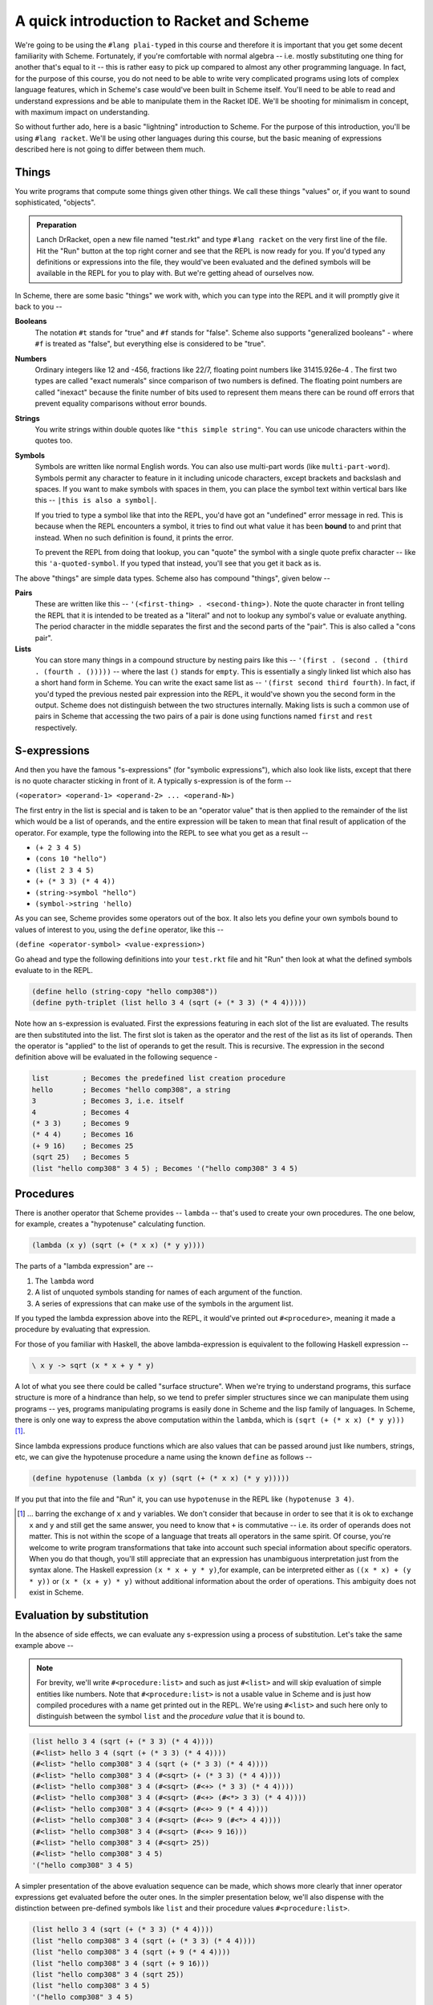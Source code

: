 A quick introduction to Racket and Scheme
=========================================

We're going to be using the ``#lang plai-typed`` in this course and therefore
it is important that you get some decent familiarity with Scheme. Fortunately,
if you're comfortable with normal algebra -- i.e. mostly substituting one thing
for another that's equal to it -- this is rather easy to pick up compared to
almost any other programming language. In fact, for the purpose of this course,
you do not need to be able to write very complicated programs using lots of
complex language features, which in Scheme's case would've been built in Scheme
itself. You'll need to be able to read and understand expressions and be able
to manipulate them in the Racket IDE. We'll be shooting for minimalism in
concept, with maximum impact on understanding.

So without further ado, here is a basic "lightning" introduction to Scheme. For
the purpose of this introduction, you'll be using ``#lang racket``. We'll be
using other languages during this course, but the basic meaning of expressions
described here is not going to differ between them much.

Things
------

You write programs that compute some things given other things. We call these
things "values" or, if you want to sound sophisticated, "objects". 

.. admonition:: **Preparation**

   Lanch DrRacket, open a new file named "test.rkt" and type ``#lang racket``
   on the very first line of the file. Hit the "Run" button at the top right
   corner and see that the REPL is now ready for you. If you'd typed any
   definitions or expressions into the file, they would've been evaluated
   and the defined symbols will be available in the REPL for you to play with.
   But we're getting ahead of ourselves now.

In Scheme, there are some basic "things" we work with, which you can type
into the REPL and it will promptly give it back to you --

**Booleans**
    The notation ``#t`` stands for "true" and ``#f`` stands for "false".
    Scheme also supports "generalized booleans" - where ``#f`` is
    treated as "false", but everything else is considered to be "true".

**Numbers**
    Ordinary integers like 12 and -456, fractions like 22/7, floating
    point numbers like 31415.926e-4 . The first two types are called
    "exact numerals" since comparison of two numbers is defined.
    The floating point numbers are called "inexact" because the finite
    number of bits used to represent them means there can be round off
    errors that prevent equality comparisons without error bounds.

**Strings**
    You write strings within double quotes like ``"this simple string"``.
    You can use unicode characters within the quotes too.

**Symbols**
    Symbols are written like normal English words. You can also use
    multi-part words (like ``multi-part-word``). Symbols permit
    any character to feature in it including unicode characters,
    except brackets and backslash and spaces. If you want to make
    symbols with spaces in them, you can place the symbol text within
    vertical bars like this -- ``|this is also a symbol|``. 

    If you tried to type a symbol like that into the REPL, you'd have got an
    "undefined" error message in red. This is because when the REPL encounters
    a symbol, it tries to find out what value it has been **bound** to and
    print that instead. When no such definition is found, it prints the error.

    To prevent the REPL from doing that lookup, you can "quote" the symbol
    with a single quote prefix character -- like this ``'a-quoted-symbol``.
    If you typed that instead, you'll see that you get it back as is.


The above "things" are simple data types. Scheme also has compound "things",
given below --

**Pairs**
    These are written like this -- ``'(<first-thing> . <second-thing>)``. Note
    the quote character in front telling the REPL that it is intended to be
    treated as a "literal" and not to lookup any symbol's value or evaluate
    anything. The period character in the middle separates the first and the
    second parts of the "pair". This is also called a "cons pair".

**Lists**
    You can store many things in a compound structure by nesting pairs like
    this -- ``'(first . (second . (third . (fourth . ()))))`` -- where the last
    ``()`` stands for ``empty``. This is essentially a singly linked list which
    also has a short hand form in Scheme. You can write the exact same list as
    -- ``'(first second third fourth)``. In fact, if you'd typed the previous
    nested pair expression into the REPL, it would've shown you the second form
    in the output. Scheme does not distinguish between the two structures
    internally. Making lists is such a common use of pairs in Scheme that
    accessing the two pairs of a pair is done using functions named ``first``
    and ``rest`` respectively.

S-expressions
-------------

And then you have the famous "s-expressions" (for "symbolic expressions"),
which also look like lists, except that there is no quote character sticking in
front of it. A typically s-expression is of the form --

``(<operator> <operand-1> <operand-2> ... <operand-N>)``

The first entry in the list is special and is taken to be an "operator value"
that is then applied to the remainder of the list which would be a list of
operands, and the entire expression will be taken to mean that final result
of application of the operator. For example, type the following into the
REPL to see what you get as a result --

* ``(+ 2 3 4 5)`` 
* ``(cons 10 "hello")``
* ``(list 2 3 4 5)``
* ``(+ (* 3 3) (* 4 4))``
* ``(string->symbol "hello")``
* ``(symbol->string 'hello)``

As you can see, Scheme provides some operators out of the box. It also lets
you define your own symbols bound to values of interest to you, using the
``define`` operator, like this --

``(define <operator-symbol> <value-expression>)``

Go ahead and type the following definitions into your ``test.rkt`` file
and hit "Run" then look at what the defined symbols evaluate to in the
REPL.

.. code-block:: racket

    (define hello (string-copy "hello comp308"))
    (define pyth-triplet (list hello 3 4 (sqrt (+ (* 3 3) (* 4 4)))))

Note how an s-expression is evaluated. First the expressions featuring
in each slot of the list are evaluated. The results are then substituted
into the list. The first slot is taken as the operator and the rest of
the list as its list of operands. Then the operator is "applied" to
the list of operands to get the result. This is recursive. The expression
in the second definition above will be evaluated in the following sequence -

.. code-block:: racket

    list        ; Becomes the predefined list creation procedure
    hello       ; Becomes "hello comp308", a string
    3           ; Becomes 3, i.e. itself
    4           ; Becomes 4
    (* 3 3)     ; Becomes 9
    (* 4 4)     ; Becomes 16
    (+ 9 16)    ; Becomes 25
    (sqrt 25)   ; Becomes 5
    (list "hello comp308" 3 4 5) ; Becomes '("hello comp308" 3 4 5)

Procedures
----------

There is another operator that Scheme provides -- ``lambda`` -- that's
used to create your own procedures. The one below, for example,
creates a "hypotenuse" calculating function.

.. code-block:: racket

    (lambda (x y) (sqrt (+ (* x x) (* y y))))

The parts of a "lambda expression" are --

1. The ``lambda`` word
2. A list of unquoted symbols standing for names of each argument of the
   function.
3. A series of expressions that can make use of the symbols in the
   argument list.

If you typed the lambda expression above into the REPL, it would've printed out
``#<procedure>``, meaning it made a procedure by evaluating that expression.

For those of you familiar with Haskell, the above lambda-expression is
equivalent to the following Haskell expression --

.. code-block:: haskell

    \ x y -> sqrt (x * x + y * y)

A lot of what you see there could be called "surface structure". When
we're trying to understand programs, this surface structure is more of
a hindrance than help, so we tend to prefer simpler structures since we
can manipulate them using programs -- yes, programs manipulating programs
is easily done in Scheme and the lisp family of languages. In Scheme,
there is only one way to express the above computation within the ``lambda``,
which is ``(sqrt (+ (* x x) (* y y)))`` [#xy]_.

Since lambda expressions produce functions which are also values that can be
passed around just like numbers, strings, etc, we can give the hypotenuse
procedure a name using the known ``define`` as follows --

.. code-block:: racket

    (define hypotenuse (lambda (x y) (sqrt (+ (* x x) (* y y)))))

If you put that into the file and "Run" it, you can use ``hypotenuse``
in the REPL like ``(hypotenuse 3 4)``.

.. [#xy] ... barring the exchange of ``x`` and ``y`` variables. We don't
   consider that because in order to see that it is ok to exchange ``x``
   and ``y`` and still get the same answer, you need to know that ``+``
   is commutative -- i.e. its order of operands does not matter. This is
   not within the scope of a language that treats all operators in the same
   spirit. Of course, you're welcome to write program transformations that
   take into account such special information about specific operators.
   When you do that though, you'll still appreciate that an expression has
   unambiguous interpretation just from the syntax alone. The Haskell expression
   ``(x * x + y * y)``,for example, can be interpreted either as 
   ``((x * x) + (y * y))`` or ``(x * (x + y) * y)`` without additional
   information about the order of operations. This ambiguity does not exist
   in Scheme.

Evaluation by substitution
--------------------------

In the absence of side effects, we can evaluate any s-expression
using a process of substitution. Let's take the same example
above --

.. note:: For brevity, we'll write ``#<procedure:list>`` and such as just
   ``#<list>`` and will skip evaluation of simple entities like numbers. Note
   that ``#<procedure:list>`` is not a usable value in Scheme and is just how
   compiled procedures with a name get printed out in the REPL. We're using
   ``#<list>`` and such here only to distinguish between the symbol ``list``
   and the *procedure value* that it is bound to.

.. code-block:: racket

    (list hello 3 4 (sqrt (+ (* 3 3) (* 4 4))))
    (#<list> hello 3 4 (sqrt (+ (* 3 3) (* 4 4)))) 
    (#<list> "hello comp308" 3 4 (sqrt (+ (* 3 3) (* 4 4)))) 
    (#<list> "hello comp308" 3 4 (#<sqrt> (+ (* 3 3) (* 4 4)))) 
    (#<list> "hello comp308" 3 4 (#<sqrt> (#<+> (* 3 3) (* 4 4)))) 
    (#<list> "hello comp308" 3 4 (#<sqrt> (#<+> (#<*> 3 3) (* 4 4)))) 
    (#<list> "hello comp308" 3 4 (#<sqrt> (#<+> 9 (* 4 4)))) 
    (#<list> "hello comp308" 3 4 (#<sqrt> (#<+> 9 (#<*> 4 4)))) 
    (#<list> "hello comp308" 3 4 (#<sqrt> (#<+> 9 16))) 
    (#<list> "hello comp308" 3 4 (#<sqrt> 25)) 
    (#<list> "hello comp308" 3 4 5) 
    '("hello comp308" 3 4 5)

A simpler presentation of the above evaluation sequence can be made, which
shows more clearly that inner operator expressions get evaluated before the
outer ones. In the simpler presentation below, we'll also dispense with the
distinction between pre-defined symbols like ``list`` and their procedure
values ``#<procedure:list>``.

.. code-block:: racket

    (list hello 3 4 (sqrt (+ (* 3 3) (* 4 4))))
    (list "hello comp308" 3 4 (sqrt (+ (* 3 3) (* 4 4))))
    (list "hello comp308" 3 4 (sqrt (+ 9 (* 4 4))))
    (list "hello comp308" 3 4 (sqrt (+ 9 16)))
    (list "hello comp308" 3 4 (sqrt 25))
    (list "hello comp308" 3 4 5)
    '("hello comp308" 3 4 5)

We can similarly think of evaluating the ``(hypotenuse 3 4)``
expression using substitution as follows --

.. code-block:: racket

    ; Replace "hypotenuse" with the defined lambda expression
    ((lambda (x y) (sqrt (+ (* x x) (* y y)))) 3 4)
    ; Substitute the given values in the body of the lambda expression
    ; and get rid of "lambda" and the formal parameters.
    (sqrt (+ (* 3 3) (* 4 4)))
    (sqrt (+ 9 (* 4 4)))
    (sqrt (+ 9 16))
    (sqrt 25)
    5

The main thing to understand in the above sequence is the first step
of substituting 3 for x and 4 for y according to the declared
argument sequence.

Homoiconicity
-------------

You'd have noticed that there are two ways of evaluating expressions depending
on what operator is placed at the head of the list. For example, if you did
``(list (x y) (+ x y))``, the RPEL would've complained about ``x`` and ``y``
not being defined. However ``(lambda (x y) (+ x y))`` turns out ok. 

This is because there indeed are two types of operators in Scheme --
"procedures" and "macros". When evaluating a procedure, all the operands are
evaluated first before substituting their values for the procedure's operands.
For a macro, the argument expressions are bound as is without evaluation to the
arguments, and the macro code can decide when to evaluate them and what to do
with them. This is referred to as "macro expansion". I just mention it here for
now and we'll deal with it soon enough in the course.

We saw that there is a difference between typing ``'(+ 2 3)`` and ``(+ 2 3)``
in the REPL. The first case (with the quote prefix) produces a 3-element list
and the second produces the number ``5``. The first expression happens to be
a shorthand for ``(quote (+ 2 3))`` which is again one of those operators
that don't evaluate their arguments first. To evaluate the expression, you
can use the ``eval`` operator like this -- ``(eval (quote (+ 2 3)))`` which
will result in ``5``. It's like ``(eval (quote (+ 2 3)))`` is equivalent to
``(+ 2 3)`` -- i.e. ``eval`` undoes the ``quote`` in effect.

This "code that produces and consumes code" is possible due to the language's
structure called "homoiconicity" - usually meaning the programmer writes code
in the same structure used to represent the code internally -- in this case,
using nested lists.


What's in the box?
------------------

Scheme comes with many standard functions for working with data. You don't
need to learn all of them. You can just search the `Racket documentation`_
for relevant functions when you need them and then use them. However, a
few common forms such as ``let`` are useful to know.

Some common and useful functions --

* ``(first <list>)`` Gets the first element
* ``(rest <list>)`` Skips the first element and returns the rest of the list.
* ``(length <list>)`` the number of elements in the list.
* The usual math functions
* ``(string? <thing>)`` returns ``#t`` if the thing is a string and ``#f`` otherwise.
* Other type testing functions -- ``list?``, ``number?``, ``boolean?``, etc.
* ``(apply <fn> <list-of-args>)``  -- This results in the given
  function/procedure being applied to the given list of arguments. So ``(apply
  + (list 2 3))`` reduces to ``(+ 2 3)`` which evaluates to ``5``.


Some common useful "macro" operators --

.. code-block:: racket

    ; Sequencing computations
    (begin
        <expr-1>
        <expr-2>
        ...
        <expr-N>)  ; The value of the "begin" expression
                   ; is the value of the last expression.
                   ; The others are evaluated only for their
                   ; side effects.

    ; Choosing one of two based on a boolean expression.
    (if <condition-expression> 
        <then-expression>
        <else-expression>)

    ; Choosing one of N based on as many boolean expressions.
    ; The "else" clause is optional. When present, you can
    ; think of the "else" word being substituted by #t (for "true")
    ; and the effect will be the same.
    (cond (<cond-1> <expr-1>) 
          (<cond-2> <expr-2>)
          ... 
          (else <expr-when-no-condition-above-is-met>))

    ; The "let" form gets you local bindings for symbols
    ; only applicable within the body of the let. The body
    ; consists of a sequence of expressions which are evaluated
    ; similar to "begin" given above.
    (let ((<symbol-1> <value-1>)
          (<symbol-2> <value-2>) 
          ...)
       <expr-1>
       <expr-2>  ; These can use <symbol-1>, <symbol-2> etc.
       ...
       <expr-N>)

Note that white space doesn't matter for meaning, except that some
space must be there between the terms of an s-expression.

``read`` and ``write``
~~~~~~~~~~~~~~~~~~~~~~

The ``write`` procedure can be used to write out a serialized form of the given
value. For example ``(write '(+ 2 3))`` [#quote]_ will print out ``(+ 2 3)``
and ``(write (+ 2 3))`` will print out ``5``.

The ``read`` procedure is like a dual of ``write``, in that it will read one
expression from the input and return it in parsed form. The agreement between
``read`` and ``write`` is that **what** ``write`` **writes out,** ``read``
**can read back in**. So if you evaluate ``(read)`` in the REPL, it will
present you with a box in which you can type your input. If you type ``(+ 2
3)``, which was the output produced by the above ``write``, you'll see that
``(read)`` produced a list of three things - a symbol and two numbers. These
two functions are why the REPL is called the REPL - "read eval print loop".
The first three parts can literally be written as ``(print (eval (read)))``
in Scheme and "loop" refers to doing that over and over.

.. [#quote] Note the quote symbol on the argument to write means the argument
   won't be evaluated. Also note tha the output of ``write`` didn't have the
   quote symbol.

The end (for now)
-----------------

The above is nearly all the Scheme basics we'll need. We'll use a few
constructs built on top of these, but they will have familiar structure and
we'll go through how they can be reduce to these to understand them. There are
also a few variations used mostly for programming convenience and reducing
verbosity. We'll see these as we go along and they'll be obvious to you when we
encounter them. But conceptually, the above is what you need.

Don't be fooled by the short list above though. [#short]_ The Racket system comes with
batteries included -- a whole host of functionalities provided using modules
and sub-languages (which are also made as modules) using which you can build
sophisticated applications including `desktop GUI <GUI_>`_ applications, `web
services`_. 

You may find the absence of "loop" constructs in the above intro strange. We'll
just use recursion to do loops. They're efficient in all Scheme implementations
since the Scheme standard mandates what's called "tail call elimination" which
removes most common recursion overheads and goes a bit beyond as well. TCE
(also sometimes referred to as "tail call optimization" - TCO - or "proper tail
recursion") is gradually seeping into other languages as well.

.. _Racket documentation: https://docs.racket-lang.org/
.. _web services: https://docs.racket-lang.org/web-server/
.. _GUI: https://docs.racket-lang.org/gui/index.html

Some common niceties --

.. code-block:: racket

    (define (hypotenuse x y) (sqrt (+ (* x x) (* y y))))
    
    ; The above way of defining "hypotenuse" function means
    ; exactly the same thing as writing --

    (define hypotenuse (lambda (x y) (sqrt (+ (* x x) (* y y)))))

    ; The first is a little easier to read since it shows how hypotenuse will
    ; be used in code as well.

Racket supports unicode characters in symbol names and the Greek letter ``λ``
can be used instead of ``lambda`` as well (and is commonly used too). To type
such letters and many symbols used in math, the Racket IDE lets you use `LaTeX
symbol names <latex_>`_. To get the ``λ`` symbol, you can type ``\lambda`` and
with the cursor at the end, press the Ctrl-\\ key combination (control +
backslash) to turn the ``\lambda`` into ``λ``.

.. _latex: https://docs.racket-lang.org/drracket/Keyboard_Shortcuts.html#%28part._.La.Te.X_and_.Te.X_inspired_keybindings%29

.. [#short] Compared to what we'd have to learn for a language like Python,
   or C/C++ or Java. The only other language with similar brief explanation
   of how it works is the object oriented language Smalltalk_.

.. _Smalltalk: https://squeak.org/

Exercises
---------

Evaluate the following by the substitution approach and check your result on
the Racket REPL. All examples below are without side effects, so you don't need
to worry about duplicated expressions and can use the simple substitution
method. Hint: Do it mechanically at first, paying attention to the parentheses.
You may want to refer to how lambda expressions simplify when applied to values
in the preceding text.

.. code-block:: racket

    ; 0
    (list (+ 3 4 5 6) (* 14 (+ 10 5)) (string-append "hello" " " "world"))
    (if (= (remainder 8 2) 0)
        (quotient 8 2)
        (+ (* 3 8) 1))

    ; 1
    ((lambda (x) 
       (/ (+ x (/ 1 x)) 
          2)) 
     4)

    ; 2
    (((lambda (f) 
        (lambda (x)
          (+ (f x) (f (/ 1 x)))))
      (lambda (x) (* x x)))
     4)

    ; 3
    (((lambda (f g) (lambda (x) (f (g x)))) 
      (lambda (x) (* x x))
      (lambda (x) (- x 1))) 
     10)

    ; 4
    (((lambda (f1 f2) 
        (lambda (x) (eval (f1 f2 x))))
      cons +)
     (cons 20 (cons 3 empty)))



